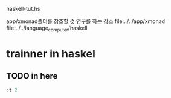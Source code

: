 

haskell-tut.hs


app/xmonad폴더를 참조할 것
연구를 하는 장소
 file:../../app/xmonad
 file:../../language_computer/haskell


* trainner in haskel
** TODO in here

#+begin_src haskell :results raw
:t 2
#+end_src

#+RESULTS:
2 :: Num p => p
1 :: Num p => p


